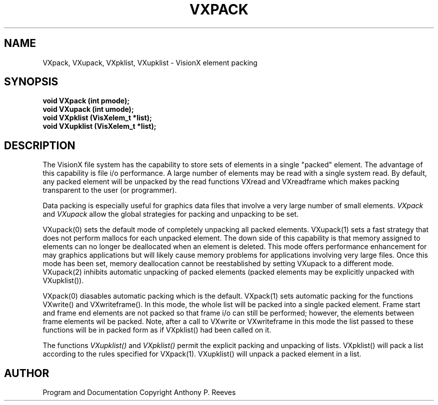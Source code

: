 .TH VXPACK 3  VisionX "A.P. Reeves" "VisionX USER\'S MANUAL"
.SH NAME
VXpack, VXupack, VXpklist, VXupklist \- VisionX  element packing 
.SH SYNOPSIS
.nf
.B 
void VXpack (int pmode);
.B
void VXupack (int umode);
.B
void VXpklist (VisXelem_t *list);
.B
void VXupklist (VisXelem_t *list);
.fi
.SH DESCRIPTION
The VisionX file system has the capability to store sets of elements
in a single "packed" element. The advantage of this capability is file
i/o performance.
A large number of elements may be read with a single system read.
By default, any packed element will be unpacked by the read functions
VXread and VXreadframe which makes packing transparent to the
user (or programmer).

Data packing is especially useful for graphics data files that involve
a very large number of small elements.
.I VXpack
and
.I VXupack
allow the global strategies for packing and unpacking to be set.

VXupack(0) sets the default mode of completely unpacking all packed 
elements. VXupack(1) sets a fast strategy that does not perform
mallocs for each unpacked element. The down side of this capability
is that memory assigned to elements can no longer be deallocated when
an element is deleted. This mode offers performance enhancement
for may graphics applications but will likely cause memory problems
for applications involving very large files. Once this mode has been
set, memory deallocation cannot be reestablished by setting VXupack
to a different mode. VXupack(2) inhibits automatic unpacking of
packed elements (packed elements may be explicitly unpacked with 
VXupklist()).

VXpack(0) diasables automatic packing which is the default.
VXpack(1) sets automatic packing for the functions VXwrite() and
VXwriteframe(). In this mode, the whole list will be packed into
a single packed element. Frame start and frame end elements are not packed
so that frame i/o can still be performed; however, the elements
between frame elements wil be packed. Note, after a call to VXwrite
or VXwriteframe in this mode the list passed to these functions will
be in packed form as if VXpklist() had been called on it.

The functions
.I VXupklist()
and 
.I VXpklist()
permit the explicit packing and unpacking of lists.
VXpklist() will pack a list according to the rules specified for
VXpack(1). VXupklist() will unpack a packed element in a list.

.SH AUTHOR
Program and Documentation Copyright Anthony P. Reeves
